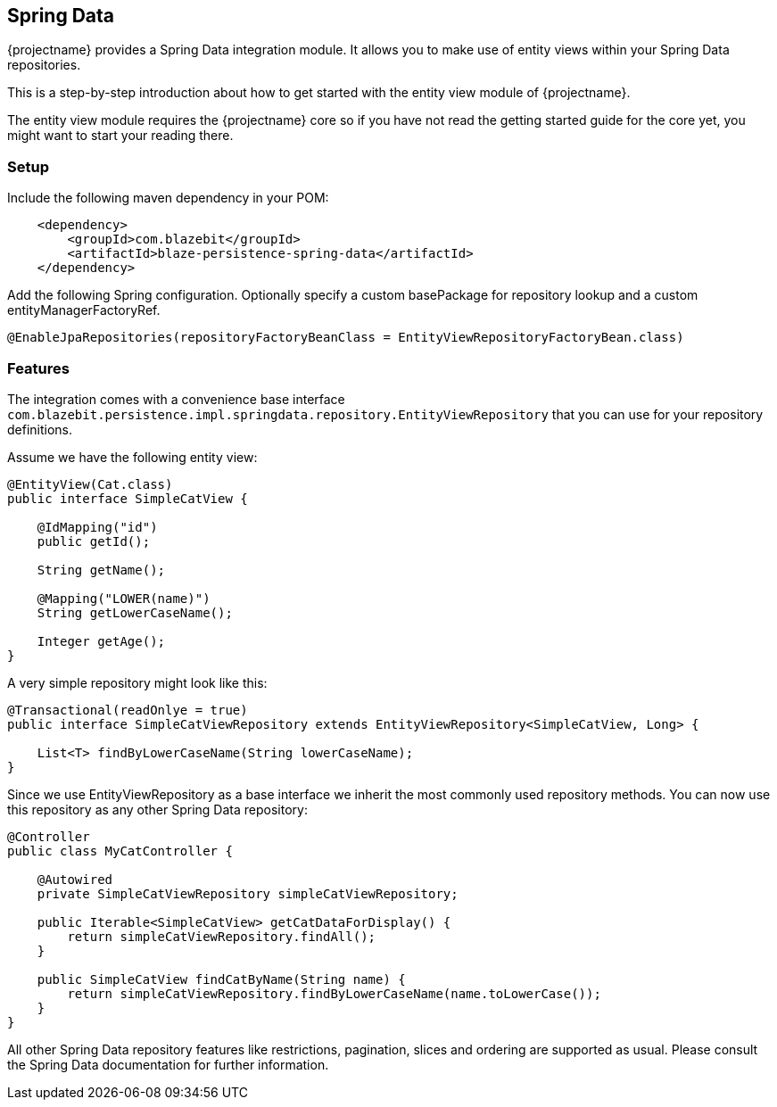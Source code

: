 == Spring Data

{projectname} provides a Spring Data integration module. It allows you to make use of entity views
within your Spring Data repositories.

This is a step-by-step introduction about how to get started with the entity view module of {projectname}.

The entity view module requires the {projectname} core so if you have not read the getting started
guide for the core yet, you might want to start your reading there.

=== Setup

Include the following maven dependency in your POM:

```xml
    <dependency>
        <groupId>com.blazebit</groupId>
        <artifactId>blaze-persistence-spring-data</artifactId>
    </dependency>
```

Add the following Spring configuration. Optionally specify a custom basePackage for repository lookup
and a custom entityManagerFactoryRef.

```java
@EnableJpaRepositories(repositoryFactoryBeanClass = EntityViewRepositoryFactoryBean.class)
```

=== Features

The integration comes with a convenience base interface `com.blazebit.persistence.impl.springdata.repository.EntityViewRepository`
that you can use for your repository definitions.

Assume we have the following entity view:

```java
@EntityView(Cat.class)
public interface SimpleCatView {

    @IdMapping("id")
    public getId();

    String getName();

    @Mapping("LOWER(name)")
    String getLowerCaseName();

    Integer getAge();
}
```

A very simple repository might look like this:

```java
@Transactional(readOnlye = true)
public interface SimpleCatViewRepository extends EntityViewRepository<SimpleCatView, Long> {

    List<T> findByLowerCaseName(String lowerCaseName);
}
```

Since we use EntityViewRepository as a base interface we inherit the most commonly used repository methods.
You can now use this repository as any other Spring Data repository:

```java
@Controller
public class MyCatController {

    @Autowired
    private SimpleCatViewRepository simpleCatViewRepository;

    public Iterable<SimpleCatView> getCatDataForDisplay() {
        return simpleCatViewRepository.findAll();
    }

    public SimpleCatView findCatByName(String name) {
        return simpleCatViewRepository.findByLowerCaseName(name.toLowerCase());
    }
}
```

All other Spring Data repository features like restrictions, pagination, slices and ordering are supported as usual.
Please consult the Spring Data documentation for further information.